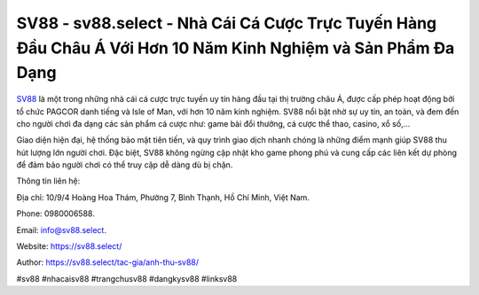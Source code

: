 SV88 - sv88.select - Nhà Cái Cá Cược Trực Tuyến Hàng Đầu Châu Á Với Hơn 10 Năm Kinh Nghiệm và Sản Phẩm Đa Dạng
===================================

`SV88 <https://sv88.select/>`_ là một trong những nhà cái cá cược trực tuyến uy tín hàng đầu tại thị trường châu Á, được cấp phép hoạt động bởi tổ chức PAGCOR danh tiếng và Isle of Man, với hơn 10 năm kinh nghiệm. SV88 nổi bật nhờ sự uy tín, an toàn, và đem đến cho người chơi đa dạng các sản phẩm cá cược như: game bài đổi thưởng, cá cược thể thao, casino, xổ số,... 

Giao diện hiện đại, hệ thống bảo mật tiên tiến, và quy trình giao dịch nhanh chóng là những điểm mạnh giúp SV88 thu hút lượng lớn người chơi. Đặc biệt, SV88 không ngừng cập nhật kho game phong phú và cung cấp các liên kết dự phòng để đảm bảo người chơi có thể truy cập dễ dàng dù bị chặn.

Thông tin liên hệ: 

Địa chỉ: 10/9/4 Hoàng Hoa Thám, Phường 7, Bình Thạnh, Hồ Chí Minh, Việt Nam. 

Phone: 0980006588. 

Email: info@sv88.select. 

Website: https://sv88.select/

Author: https://sv88.select/tac-gia/anh-thu-sv88/

#sv88 #nhacaisv88 #trangchusv88 #dangkysv88 #linksv88
